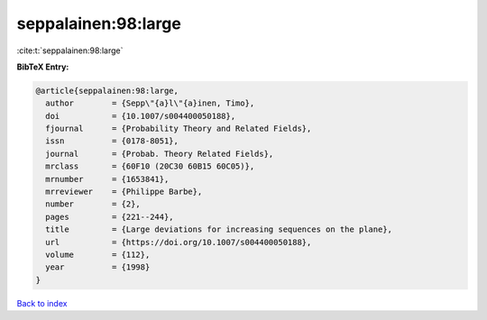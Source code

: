 seppalainen:98:large
====================

:cite:t:`seppalainen:98:large`

**BibTeX Entry:**

.. code-block:: bibtex

   @article{seppalainen:98:large,
     author        = {Sepp\"{a}l\"{a}inen, Timo},
     doi           = {10.1007/s004400050188},
     fjournal      = {Probability Theory and Related Fields},
     issn          = {0178-8051},
     journal       = {Probab. Theory Related Fields},
     mrclass       = {60F10 (20C30 60B15 60C05)},
     mrnumber      = {1653841},
     mrreviewer    = {Philippe Barbe},
     number        = {2},
     pages         = {221--244},
     title         = {Large deviations for increasing sequences on the plane},
     url           = {https://doi.org/10.1007/s004400050188},
     volume        = {112},
     year          = {1998}
   }

`Back to index <../By-Cite-Keys.html>`_
